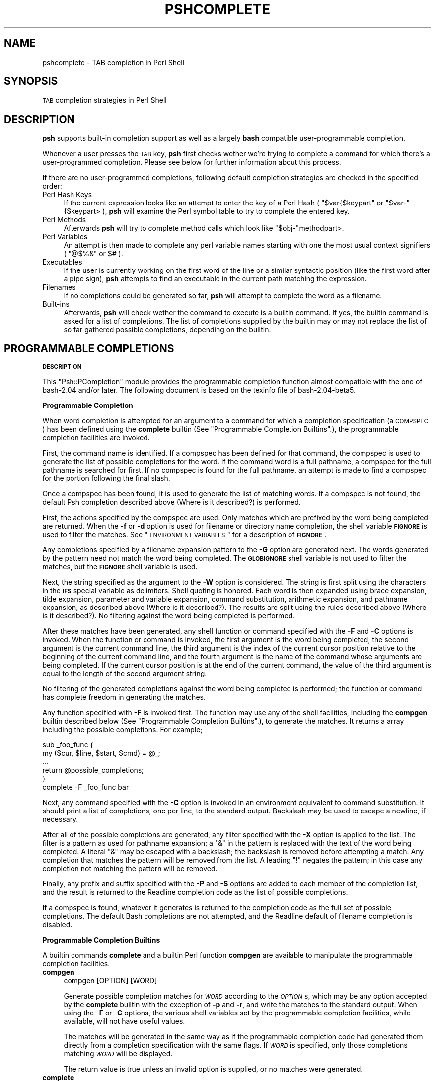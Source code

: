 .\" Automatically generated by Pod::Man v1.34, Pod::Parser v1.13
.\"
.\" Standard preamble:
.\" ========================================================================
.de Sh \" Subsection heading
.br
.if t .Sp
.ne 5
.PP
\fB\\$1\fR
.PP
..
.de Sp \" Vertical space (when we can't use .PP)
.if t .sp .5v
.if n .sp
..
.de Vb \" Begin verbatim text
.ft CW
.nf
.ne \\$1
..
.de Ve \" End verbatim text
.ft R
.fi
..
.\" Set up some character translations and predefined strings.  \*(-- will
.\" give an unbreakable dash, \*(PI will give pi, \*(L" will give a left
.\" double quote, and \*(R" will give a right double quote.  | will give a
.\" real vertical bar.  \*(C+ will give a nicer C++.  Capital omega is used to
.\" do unbreakable dashes and therefore won't be available.  \*(C` and \*(C'
.\" expand to `' in nroff, nothing in troff, for use with C<>.
.tr \(*W-|\(bv\*(Tr
.ds C+ C\v'-.1v'\h'-1p'\s-2+\h'-1p'+\s0\v'.1v'\h'-1p'
.ie n \{\
.    ds -- \(*W-
.    ds PI pi
.    if (\n(.H=4u)&(1m=24u) .ds -- \(*W\h'-12u'\(*W\h'-12u'-\" diablo 10 pitch
.    if (\n(.H=4u)&(1m=20u) .ds -- \(*W\h'-12u'\(*W\h'-8u'-\"  diablo 12 pitch
.    ds L" ""
.    ds R" ""
.    ds C` ""
.    ds C' ""
'br\}
.el\{\
.    ds -- \|\(em\|
.    ds PI \(*p
.    ds L" ``
.    ds R" ''
'br\}
.\"
.\" If the F register is turned on, we'll generate index entries on stderr for
.\" titles (.TH), headers (.SH), subsections (.Sh), items (.Ip), and index
.\" entries marked with X<> in POD.  Of course, you'll have to process the
.\" output yourself in some meaningful fashion.
.if \nF \{\
.    de IX
.    tm Index:\\$1\t\\n%\t"\\$2"
..
.    nr % 0
.    rr F
.\}
.\"
.\" For nroff, turn off justification.  Always turn off hyphenation; it makes
.\" way too many mistakes in technical documents.
.hy 0
.if n .na
.\"
.\" Accent mark definitions (@(#)ms.acc 1.5 88/02/08 SMI; from UCB 4.2).
.\" Fear.  Run.  Save yourself.  No user-serviceable parts.
.    \" fudge factors for nroff and troff
.if n \{\
.    ds #H 0
.    ds #V .8m
.    ds #F .3m
.    ds #[ \f1
.    ds #] \fP
.\}
.if t \{\
.    ds #H ((1u-(\\\\n(.fu%2u))*.13m)
.    ds #V .6m
.    ds #F 0
.    ds #[ \&
.    ds #] \&
.\}
.    \" simple accents for nroff and troff
.if n \{\
.    ds ' \&
.    ds ` \&
.    ds ^ \&
.    ds , \&
.    ds ~ ~
.    ds /
.\}
.if t \{\
.    ds ' \\k:\h'-(\\n(.wu*8/10-\*(#H)'\'\h"|\\n:u"
.    ds ` \\k:\h'-(\\n(.wu*8/10-\*(#H)'\`\h'|\\n:u'
.    ds ^ \\k:\h'-(\\n(.wu*10/11-\*(#H)'^\h'|\\n:u'
.    ds , \\k:\h'-(\\n(.wu*8/10)',\h'|\\n:u'
.    ds ~ \\k:\h'-(\\n(.wu-\*(#H-.1m)'~\h'|\\n:u'
.    ds / \\k:\h'-(\\n(.wu*8/10-\*(#H)'\z\(sl\h'|\\n:u'
.\}
.    \" troff and (daisy-wheel) nroff accents
.ds : \\k:\h'-(\\n(.wu*8/10-\*(#H+.1m+\*(#F)'\v'-\*(#V'\z.\h'.2m+\*(#F'.\h'|\\n:u'\v'\*(#V'
.ds 8 \h'\*(#H'\(*b\h'-\*(#H'
.ds o \\k:\h'-(\\n(.wu+\w'\(de'u-\*(#H)/2u'\v'-.3n'\*(#[\z\(de\v'.3n'\h'|\\n:u'\*(#]
.ds d- \h'\*(#H'\(pd\h'-\w'~'u'\v'-.25m'\f2\(hy\fP\v'.25m'\h'-\*(#H'
.ds D- D\\k:\h'-\w'D'u'\v'-.11m'\z\(hy\v'.11m'\h'|\\n:u'
.ds th \*(#[\v'.3m'\s+1I\s-1\v'-.3m'\h'-(\w'I'u*2/3)'\s-1o\s+1\*(#]
.ds Th \*(#[\s+2I\s-2\h'-\w'I'u*3/5'\v'-.3m'o\v'.3m'\*(#]
.ds ae a\h'-(\w'a'u*4/10)'e
.ds Ae A\h'-(\w'A'u*4/10)'E
.    \" corrections for vroff
.if v .ds ~ \\k:\h'-(\\n(.wu*9/10-\*(#H)'\s-2\u~\d\s+2\h'|\\n:u'
.if v .ds ^ \\k:\h'-(\\n(.wu*10/11-\*(#H)'\v'-.4m'^\v'.4m'\h'|\\n:u'
.    \" for low resolution devices (crt and lpr)
.if \n(.H>23 .if \n(.V>19 \
\{\
.    ds : e
.    ds 8 ss
.    ds o a
.    ds d- d\h'-1'\(ga
.    ds D- D\h'-1'\(hy
.    ds th \o'bp'
.    ds Th \o'LP'
.    ds ae ae
.    ds Ae AE
.\}
.rm #[ #] #H #V #F C
.\" ========================================================================
.\"
.IX Title "PSHCOMPLETE 1"
.TH PSHCOMPLETE 1 "2003-01-02" "perl v5.8.0" "User Contributed Perl Documentation"
.SH "NAME"
pshcomplete \- TAB completion in Perl Shell
.SH "SYNOPSIS"
.IX Header "SYNOPSIS"
\&\s-1TAB\s0 completion strategies in Perl Shell
.SH "DESCRIPTION"
.IX Header "DESCRIPTION"
\&\fBpsh\fR supports built-in completion support as well as a largely \fBbash\fR
compatible user-programmable completion.
.PP
Whenever a user presses the \s-1TAB\s0 key, \fBpsh\fR first checks wether we're
trying to complete a command for which there's a user-programmed completion.
Please see below for further information about this process.
.PP
If there are no user-programmed completions, following default completion
strategies are checked in the specified order:
.IP "Perl Hash Keys" 4
.IX Item "Perl Hash Keys"
If the current expression looks like an attempt to enter the key of a
Perl Hash ( \f(CW\*(C`$var{$keypart\*(C'\fR or \f(CW\*(C`$var\-\*(C'\fR{$keypart> ), \fBpsh\fR will examine
the Perl symbol table to try to complete the entered key.
.IP "Perl Methods" 4
.IX Item "Perl Methods"
Afterwards \fBpsh\fR will try to complete method calls which look like
\&\f(CW\*(C`$obj\-\*(C'\fRmethodpart>.
.IP "Perl Variables" 4
.IX Item "Perl Variables"
An attempt is then made to complete any perl variable names starting with
one the most usual context signifiers ( \f(CW\*(C`@$%&\*(C'\fR or \f(CW$#\fR ).
.IP "Executables" 4
.IX Item "Executables"
If the user is currently working on the first word of the line or a similar
syntactic position (like the first word after a pipe sign), \fBpsh\fR attempts
to find an executable in the current path matching the expression.
.IP "Filenames" 4
.IX Item "Filenames"
If no completions could be generated so far, \fBpsh\fR will attempt to complete
the word as a filename.
.IP "Built-ins" 4
.IX Item "Built-ins"
Afterwards, \fBpsh\fR will check wether the command to execute is a builtin
command. If yes, the builtin command is asked for a list of completions.
The list of completions supplied by the builtin may or may not replace the
list of so far gathered possible completions, depending on the builtin.
.SH "PROGRAMMABLE COMPLETIONS"
.IX Header "PROGRAMMABLE COMPLETIONS"
.Sh "\s-1DESCRIPTION\s0"
.IX Subsection "DESCRIPTION"
This \f(CW\*(C`Psh::PCompletion\*(C'\fR module provides the programmable completion
function almost compatible with the one of bash\-2.04 and/or later.  The
following document is based on the texinfo file of bash\-2.04\-beta5.
.Sh "Programmable Completion"
.IX Subsection "Programmable Completion"
When word completion is attempted for an argument to a command for
which a completion specification (a \s-1COMPSPEC\s0) has been defined using
the \fBcomplete\fR builtin (See \*(L"Programmable Completion Builtins\*(R".),
the programmable completion facilities are invoked.
.PP
First, the command name is identified.  If a compspec has been defined
for that command, the compspec is used to generate the list of
possible completions for the word.  If the command word is a full
pathname, a compspec for the full pathname is searched for first.  If
no compspec is found for the full pathname, an attempt is made to find
a compspec for the portion following the final slash.
.PP
Once a compspec has been found, it is used to generate the list of
matching words.  If a compspec is not found, the default Psh
completion described above (Where is it described?) is performed.
.PP
First, the actions specified by the compspec are used.  Only matches
which are prefixed by the word being completed are returned.  When the
\&\fB\-f\fR or \fB\-d\fR option is used for filename or directory name
completion, the shell variable \fB\s-1FIGNORE\s0\fR is used to filter the
matches.  See \*(L"\s-1ENVIRONMENT\s0 \s-1VARIABLES\s0\*(R" for a description of
\&\fB\s-1FIGNORE\s0\fR.
.PP
Any completions specified by a filename expansion pattern to the \fB\-G\fR
option are generated next.  The words generated by the pattern need
not match the word being completed.  The \fB\s-1GLOBIGNORE\s0\fR shell variable
is not used to filter the matches, but the \fB\s-1FIGNORE\s0\fR shell variable
is used.
.PP
Next, the string specified as the argument to the \fB\-W\fR option is
considered.  The string is first split using the characters in the
\&\fB\s-1IFS\s0\fR special variable as delimiters.  Shell quoting is honored.
Each word is then expanded using brace expansion, tilde expansion,
parameter and variable expansion, command substitution, arithmetic
expansion, and pathname expansion, as described above (Where is it
described?).  The results are split using the rules described above
(Where is it described?).  No filtering against the word being
completed is performed.
.PP
After these matches have been generated, any shell function or command
specified with the \fB\-F\fR and \fB\-C\fR options is invoked.  When the
function or command is invoked, the first argument is the word being
completed, the second argument is the current command line, the third
argument is the index of the current cursor position relative to the
beginning of the current command line, and the fourth argument is the
name of the command whose arguments are being completed.  If the
current cursor position is at the end of the current command, the
value of the third argument is equal to the length of the second
argument string.
.PP
No filtering of the generated completions against the word being
completed is performed; the function or command has complete freedom
in generating the matches.
.PP
Any function specified with \fB\-F\fR is invoked first.  The function may
use any of the shell facilities, including the \fBcompgen\fR builtin
described below (See \*(L"Programmable Completion Builtins\*(R".), to
generate the matches.  It returns a array including the possible
completions.  For example;
.PP
.Vb 6
\&        sub _foo_func {
\&            my ($cur, $line, $start, $cmd) = @_;
\&            ...
\&            return @possible_completions;
\&        }
\&        complete -F _foo_func bar
.Ve
.PP
Next, any command specified with the \fB\-C\fR option is invoked in an
environment equivalent to command substitution.  It should print a list
of completions, one per line, to the standard output.  Backslash may be
used to escape a newline, if necessary.
.PP
After all of the possible completions are generated, any filter
specified with the \fB\-X\fR option is applied to the list.  The filter is
a pattern as used for pathname expansion; a \f(CW\*(C`&\*(C'\fR in the pattern is
replaced with the text of the word being completed.  A literal \f(CW\*(C`&\*(C'\fR
may be escaped with a backslash; the backslash is removed before
attempting a match.  Any completion that matches the pattern will be
removed from the list.  A leading \f(CW\*(C`!\*(C'\fR negates the pattern; in this
case any completion not matching the pattern will be removed.
.PP
Finally, any prefix and suffix specified with the \fB\-P\fR and \fB\-S\fR
options are added to each member of the completion list, and the
result is returned to the Readline completion code as the list of
possible completions.
.PP
If a compspec is found, whatever it generates is returned to the
completion code as the full set of possible completions.  The default
Bash completions are not attempted, and the Readline default of
filename completion is disabled.
.Sh "Programmable Completion Builtins"
.IX Subsection "Programmable Completion Builtins"
A builtin commands \fBcomplete\fR and a builtin Perl function \fBcompgen\fR
are available to manipulate the programmable completion facilities.
.IP "\fBcompgen\fR" 4
.IX Item "compgen"
.Vb 1
\&        compgen [OPTION] [WORD]
.Ve
.Sp
Generate possible completion matches for \fI\s-1WORD\s0\fR according to the
\&\fI\s-1OPTION\s0\fRs, which may be any option accepted by the \fBcomplete\fR builtin
with the exception of \fB\-p\fR and \fB\-r\fR, and write the matches to the
standard output.  When using the \fB\-F\fR or \fB\-C\fR options, the various
shell variables set by the programmable completion facilities, while
available, will not have useful values.
.Sp
The matches will be generated in the same way as if the programmable
completion code had generated them directly from a completion
specification with the same flags.  If \fI\s-1WORD\s0\fR is specified, only
those completions matching \fI\s-1WORD\s0\fR will be displayed.
.Sp
The return value is true unless an invalid option is supplied, or no
matches were generated.
.IP "\fBcomplete\fR" 4
.IX Item "complete"
.Vb 4
\&        complete [-abcdefjkvu] [-A ACTION] [-G GLOBPAT] [-W WORDLIST]
\&                 [-P PREFIX] [-S SUFFIX] [-X FILTERPAT] [-x FILTERPAT]
\&                 [-F FUNCTION] [-C COMMAND] NAME [NAME ...]
\&        complete -pr [NAME ...]
.Ve
.Sp
Specify how arguments to each \fI\s-1NAME\s0\fR should be completed.  If the
\&\fB\-p\fR option is supplied, or if no options are supplied, existing
completion specifications are printed in a way that allows them to be
reused as input.  The \fB\-r\fR option removes a completion specification
for each \fI\s-1NAME\s0\fR, or, if no \fI\s-1NAME\s0\fRs are supplied, all completion
specifications.
.Sp
The process of applying these completion specifications when word
completion is attempted is described above (See \*(L"Programmable Completion\*(R".).
.Sp
Other options, if specified, have the following meanings.  The
arguments to the \fB\-G\fR, \fB\-W\fR, and \fB\-X\fR options (and, if necessary,
the \fB\-P\fR and \fB\-S\fR options) should be quoted to protect them from
expansion before the \fBcomplete\fR builtin is invoked.
.RS 4
.IP "\fB\-A\fR \fI\s-1ACTION\s0\fR" 4
.IX Item "-A ACTION"
The \fI\s-1ACTION\s0\fR may be one of the following to generate a list of
possible completions:
.RS 4
.IP "\fBalias\fR" 4
.IX Item "alias"
Alias names.  May also be specified as \fB\-a\fR.
.IP "\fBarrayvar\fR" 4
.IX Item "arrayvar"
Names of Perl array variable names.
.IP "\fBbinding\fR" 4
.IX Item "binding"
Readline key binding names.
.IP "\fBbuiltin\fR" 4
.IX Item "builtin"
Names of shell builtin commands.  May also be specified as \fB\-b\fR.
.IP "\fBcommand\fR" 4
.IX Item "command"
Command names.  May also be specified as \fB\-c\fR.
.IP "\fBdirectory\fR" 4
.IX Item "directory"
Directory names.  May also be specified as \fB\-d\fR.
.IP "\fBdisabled\fR" 4
.IX Item "disabled"
Names of disabled shell builtins (not implemented yet.).
.IP "\fBenabled\fR" 4
.IX Item "enabled"
Names of enabled shell builtins (not implemented yet.).
.IP "\fBexport\fR" 4
.IX Item "export"
Names of exported shell variables.  May also be specified as \fB\-e\fR.
.IP "\fBfile\fR" 4
.IX Item "file"
File names.  May also be specified as \fB\-f\fR.
.IP "\fBfunction\fR" 4
.IX Item "function"
Names of Perl functions.
.IP "\fBhashvar\fR" 4
.IX Item "hashvar"
Names of Perl hash variable names.
.IP "\fBhelptopic\fR" 4
.IX Item "helptopic"
Help topics as accepted by the `help' builtin.
.IP "\fBhostname\fR" 4
.IX Item "hostname"
Hostnames.
.IP "\fBjob\fR" 4
.IX Item "job"
Job names, if job control is active.  May also be specified as \fB\-j\fR.
.IP "\fBkeyword\fR" 4
.IX Item "keyword"
Shell reserved words.  May also be specified as \fB\-k\fR.
.IP "\fBrunning\fR" 4
.IX Item "running"
Names of running jobs, if job control is active.
.IP "\fBsetopt\fR" 4
.IX Item "setopt"
Valid arguments for the \fB\-o\fR option to the \fBset\fR builtin (not
implemented yet.).
.IP "\fBshopt\fR" 4
.IX Item "shopt"
Shell option names as accepted by the \fBshopt\fR builtin (not
implemented yet.).
.IP "\fBsignal\fR" 4
.IX Item "signal"
Signal names.
.IP "\fBstopped\fR" 4
.IX Item "stopped"
Names of stopped jobs, if job control is active.
.IP "\fBuser\fR" 4
.IX Item "user"
User names.  May also be specified as \fB\-u\fR.
.IP "\fBvariable\fR" 4
.IX Item "variable"
Names of all Perl variables.  May also be specified as \fB\-v\fR.
.RE
.RS 4
.RE
.IP "\fB\-G\fR \fI\s-1GLOBPAT\s0\fR" 4
.IX Item "-G GLOBPAT"
The filename expansion pattern \fI\s-1GLOBPAT\s0\fR is expanded to generate the
possible completions.
.IP "\fB\-W\fR \fI\s-1WORDLIST\s0\fR" 4
.IX Item "-W WORDLIST"
The \fI\s-1WORDLIST\s0\fR is split using the characters in the \fB\s-1IFS\s0\fR special
variable as delimiters, and each resultant word is expanded.  The
possible completions are the resultant list.
.IP "\fB\-C\fR \fI\s-1COMMAND\s0\fR" 4
.IX Item "-C COMMAND"
\&\fI\s-1COMMAND\s0\fR is executed in a subshell environment, and its output is
used as the possible completions.
.IP "\fB\-F\fR \fI\s-1FUNCTION\s0\fR" 4
.IX Item "-F FUNCTION"
The shell function \fI\s-1FUNCTION\s0\fR is executed in the current Perl shell
environment.  When it finishes, the possible completions are retrieved
from the array which the function returns.
.IP "\fB\-X\fR \fI\s-1FILTERPAT\s0\fR" 4
.IX Item "-X FILTERPAT"
\&\fI\s-1FILTERPAT\s0\fR is a pattern as used for filename expansion.  It is
applied to the list of possible completions generated by the preceding
options and arguments, and each completion matching \fI\s-1FILTERPAT\s0\fR is
removed from the list.  A leading \f(CW\*(C`!\*(C'\fR in \fI\s-1FILTERPAT\s0\fR negates the
pattern; in this case, any completion not matching \fI\s-1FILTERPAT\s0\fR is
removed.
.IP "\fB\-x\fR \fI\s-1FILTERPAT\s0\fR" 4
.IX Item "-x FILTERPAT"
Similar to the \fB\-X\fR option above, except it is applied to only
filenames not to directory names etc.
.IP "\fB\-P\fR \fI\s-1PREFIX\s0\fR" 4
.IX Item "-P PREFIX"
\&\fI\s-1PREFIX\s0\fR is added at the beginning of each possible completion after
all other options have been applied.
.IP "\fB\-S\fR \fI\s-1SUFFIX\s0\fR" 4
.IX Item "-S SUFFIX"
\&\fI\s-1SUFFIX\s0\fR is appended to each possible completion after all other
options have been applied.
.RE
.RS 4
.Sp
The return value is true unless an invalid option is supplied, an
option other than \fB\-p\fR or \fB\-r\fR is supplied without a \fI\s-1NAME\s0\fR
argument, an attempt is made to remove a completion specification for
a \fI\s-1NAME\s0\fR for which no specification exists, or an error occurs adding
a completion specification.
.RE
.Sh "\s-1AUTHOR\s0"
.IX Subsection "AUTHOR"
Hiroo Hayashi, hiroo.hayashi@computer.org
.Sh "\s-1SEE\s0 \s-1ALSO\s0"
.IX Subsection "SEE ALSO"
info manual of bash\-2.04 and/or later
.Sh "\s-1EXAMPLES\s0"
.IX Subsection "EXAMPLES"
\&\fIcomplete_example\fR in the Psh distribution shows you many examples of
the usage of programmable completion.
.PP
.Vb 1
\&        source complete-examples
.Ve
.SH "COPYRIGHT"
.IX Header "COPYRIGHT"
Copyright (C) 1999\-2003 Gregor N. Purdy. All rights reserved.
This script is free software. It may be copied or modified according
to the same terms as Perl itself.
